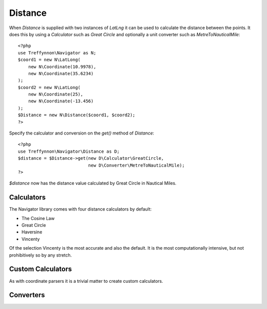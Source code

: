 Distance
========

When `Distance` is supplied with two instances of `LatLng` it can be used to calculate the distance between the points. It does this by using a `Calculator` such as `Great Circle` and optionally a unit converter such as `MetreToNauticalMile`::

    <?php
    use Treffynnon\Navigator as N;
    $coord1 = new N\LatLong(
        new N\Coordinate(10.9978),
        new N\Coordinate(35.6234)
    );
    $coord2 = new N\LatLong(
        new N\Coordinate(25),
        new N\Coordinate(-13.456)
    );
    $Distance = new N\Distance($coord1, $coord2);
    ?>

Specify the calculator and conversion on the `get()` method of `Distance`::

    <?php
    use Treffynnon\Navigator\Distance as D;
    $distance = $Distance->get(new D\Calculator\GreatCircle,
                               new D\Converter\MetreToNauticalMile);
    ?>
    
`$distance` now has the distance value calculated by Great Circle in Nautical Miles.

Calculators
'''''''''''

The Navigator library comes with four distance calculators by default:

- The Cosine Law
- Great Circle
- Haversine
- Vincenty

Of the selection Vincenty is the most accurate and also the default. It is the most computationally intensive, but not prohibitively so by any stretch.

Custom Calculators
''''''''''''''''''

As with coordinate parsers it is a trivial matter to create custom calculators.

Converters
''''''''''


